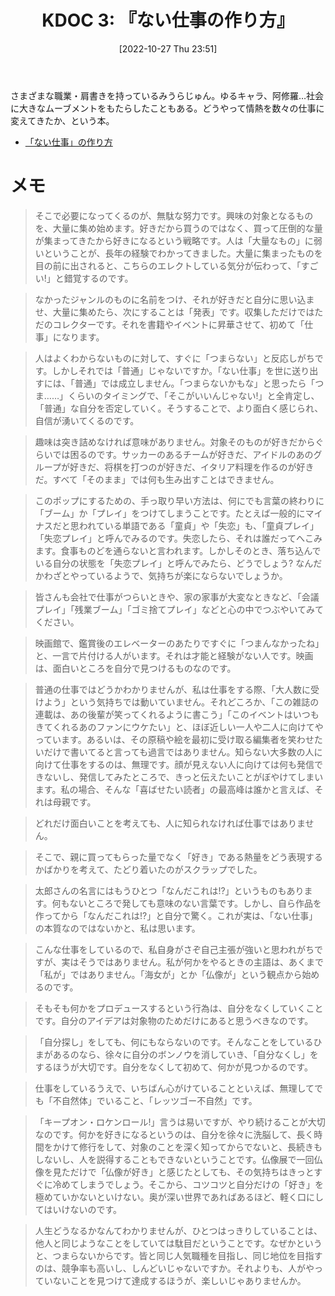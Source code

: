 :properties:
:ID: 20221027T235104
:end:
#+title:      KDOC 3: 『ない仕事の作り方』
#+date:       [2022-10-27 Thu 23:51]
#+filetags:   :book:
#+identifier: 20221027T235104

さまざまな職業・肩書きを持っているみうらじゅん。ゆるキャラ、阿修羅…社会に大きなムーブメントをもたらしたこともある。どうやって情熱を数々の仕事に変えてきたか、という本。

- [[https://www.amazon.co.jp/%E3%80%8C%E3%81%AA%E3%81%84%E4%BB%95%E4%BA%8B%E3%80%8D%E3%81%AE%E4%BD%9C%E3%82%8A%E6%96%B9-%E6%96%87%E6%98%A5%E6%96%87%E5%BA%AB-%E3%81%BF%E3%81%86%E3%82%89-%E3%81%98%E3%82%85%E3%82%93-ebook/dp/B07HWHKXR1/ref=sr_1_1?keywords=%E3%81%AA%E3%81%84%E4%BB%95%E4%BA%8B%E3%81%AE%E4%BD%9C%E3%82%8A%E6%96%B9&qid=1663141940&sprefix=%E3%81%AA%E3%81%84%E4%BB%95%E4%BA%8B%2Caps%2C272&sr=8-1][「ない仕事」の作り方]]

* メモ

#+begin_quote
そこで必要になってくるのが、無駄な努力です。興味の対象となるものを、大量に集め始めます。好きだから買うのではなく、買って圧倒的な量が集まってきたから好きになるという戦略です。人は「大量なもの」に弱いということが、長年の経験でわかってきました。大量に集まったものを目の前に出されると、こちらのエレクトしている気分が伝わって、「すごい!」と錯覚するのです。
#+end_quote

#+begin_quote
なかったジャンルのものに名前をつけ、それが好きだと自分に思い込ませ、大量に集めたら、次にすることは「発表」です。収集しただけではただのコレクターです。それを書籍やイベントに昇華させて、初めて「仕事」になります。
#+end_quote

#+begin_quote
人はよくわからないものに対して、すぐに「つまらない」と反応しがちです。しかしそれでは「普通」じゃないですか。「ない仕事」を世に送り出すには、「普通」では成立しません。「つまらないかもな」と思ったら「つま……」くらいのタイミングで、「そこがいいんじゃない!」と全肯定し、「普通」な自分を否定していく。そうすることで、より面白く感じられ、自信が湧いてくるのです。
#+end_quote

#+begin_quote
趣味は突き詰めなければ意味がありません。対象そのものが好きだからぐらいでは困るのです。サッカーのあるチームが好きだ、アイドルのあのグループが好きだ、将棋を打つのが好きだ、イタリア料理を作るのが好きだ。すべて「そのまま」では何も生み出すことはできません。
#+end_quote

#+begin_quote
このポップにするための、手っ取り早い方法は、何にでも言葉の終わりに「ブーム」か「プレイ」をつけてしまうことです。たとえば一般的にマイナスだと思われている単語である「童貞」や「失恋」も、「童貞プレイ」「失恋プレイ」と呼んでみるのです。失恋したら、それは誰だってへこみます。食事ものどを通らないと言われます。しかしそのとき、落ち込んでいる自分の状態を「失恋プレイ」と呼んでみたら、どうでしょう? なんだかわざとやっているようで、気持ちが楽にならないでしょうか。
#+end_quote

#+begin_quote
皆さんも会社で仕事がつらいときや、家の家事が大変なときなど、「会議プレイ」「残業ブーム」「ゴミ捨てプレイ」などと心の中でつぶやいてみてください。
#+end_quote

#+begin_quote
映画館で、鑑賞後のエレベーターのあたりですぐに「つまんなかったね」と、一言で片付ける人がいます。それは才能と経験がない人です。映画は、面白いところを自分で見つけるものなのです。
#+end_quote

#+begin_quote
普通の仕事ではどうかわかりませんが、私は仕事をする際、「大人数に受けよう」という気持ちでは動いていません。それどころか、「この雑誌の連載は、あの後輩が笑ってくれるように書こう」「このイベントはいつもきてくれるあのファンにウケたい」と、ほぼ近しい一人や二人に向けてやっています。あるいは、その原稿や絵を最初に受け取る編集者を笑わせたいだけで書いてると言っても過言ではありません。知らない大多数の人に向けて仕事をするのは、無理です。顔が見えない人に向けては何も発信できないし、発信してみたところで、きっと伝えたいことがぼやけてしまいます。私の場合、そんな「喜ばせたい読者」の最高峰は誰かと言えば、それは母親です。
#+end_quote

#+begin_quote
どれだけ面白いことを考えても、人に知られなければ仕事ではありません。
#+end_quote

#+begin_quote
そこで、親に買ってもらった量でなく「好き」である熱量をどう表現するかばかりを考えて、たどり着いたのがスクラップでした。
#+end_quote

#+begin_quote
太郎さんの名言にはもうひとつ「なんだこれは!?」というものもあります。何もないところで発しても意味のない言葉です。しかし、自ら作品を作ってから「なんだこれは!?」と自分で驚く。これが実は、「ない仕事」の本質なのではないかと、私は思います。
#+end_quote

#+begin_quote
こんな仕事をしているので、私自身がさぞ自己主張が強いと思われがちですが、実はそうではありません。私が何かをやるときの主語は、あくまで「私が」ではありません。「海女が」とか「仏像が」という観点から始めるのです。
#+end_quote

#+begin_quote
そもそも何かをプロデュースするという行為は、自分をなくしていくことです。自分のアイデアは対象物のためだけにあると思うべきなのです。
#+end_quote

#+begin_quote
「自分探し」をしても、何にもならないのです。そんなことをしているひまがあるのなら、徐々に自分のボンノウを消していき、「自分なくし」をするほうが大切です。自分をなくして初めて、何かが見つかるのです。
#+end_quote

#+begin_quote
仕事をしているうえで、いちばん心がけていることといえば、無理してでも「不自然体」でいること、「レッツゴー不自然」です。
#+end_quote

#+begin_quote
「キープオン・ロケンロール!」言うは易いですが、やり続けることが大切なのです。何かを好きになるというのは、自分を徐々に洗脳して、長く時間をかけて修行をして、対象のことを深く知ってからでないと、長続きもしないし、人を説得することもできないということです。仏像展で一回仏像を見ただけで「仏像が好き」と感じたとしても、その気持ちはきっとすぐに冷めてしまうでしょう。そこから、コツコツと自分だけの「好き」を極めていかないといけない。奥が深い世界であればあるほど、軽く口にしてはいけないのです。
#+end_quote

#+begin_quote
人生どうなるかなんてわかりませんが、ひとつはっきりしていることは、他人と同じようなことをしていては駄目だということです。なぜかというと、つまらないからです。皆と同じ人気職種を目指し、同じ地位を目指すのは、競争率も高いし、しんどいじゃないですか。それよりも、人がやっていないことを見つけて達成するほうが、楽しいじゃありませんか。
#+end_quote

